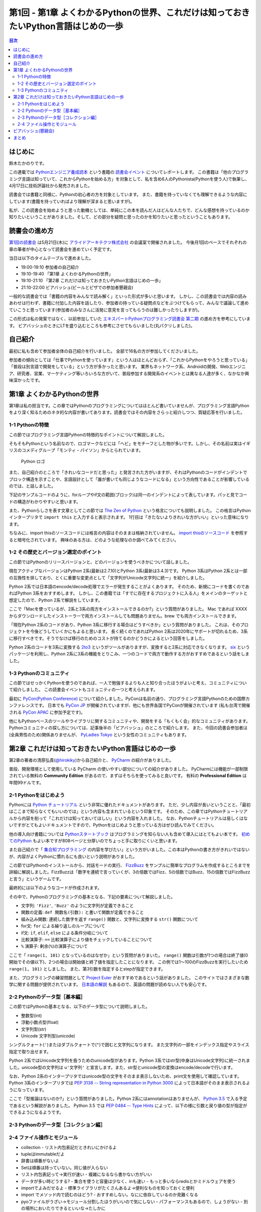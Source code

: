 ======================================================================================
 第1回 - 第1章 よくわかるPythonの世界、これだけは知っておきたいPython言語はじめの一歩
======================================================================================

.. contents:: 目次
   :local:

はじめに
========
鈴木たかのりです。

この連載では `Pythonエンジニア養成読本 <http://gihyo.jp/book/2015/978-4-7741-7320-7>`_
という書籍の `読書会イベント <http://pymook.connpass.com/>`_ についてレポートします。
この書籍は「他のプログラミング言語は知っていて、これからPythonを始める方」を対象として、私を含め6人のPythonista(Pythonを使う人)で執筆し、4月17日に技術評論社から発売されました。

読書会では書籍と同様に、Pythonの初心者の方を対象としています。
また、書籍を持っていなくても理解できるような内容にしています(書籍を持っていればより理解が深まると思いますが)。

私が、この読書会を始めようと思った動機としては、単純にこの本を読んだ人はどんな人たちで、どんな感想を持っているのか知りたいということがありました。そして、どの部分を疑問と思ったのかを知りたいと思ったということもあります。

読書会の進め方
==============
`第1回の読書会 <http://pymook.connpass.com/event/14008/>`_ は5月21日(木)に `アライドアーキテクツ株式会社 <http://www.aainc.co.jp/>`_ の会議室で開催されました。
今後月1回のペースでそれぞれの章の筆者が中心となって読書会を進めていく予定です。

当日は以下のタイムテーブルで進めました。

- 19:00-19:10 参加者の自己紹介
- 19:10-19:40 「第1章 よくわかるPythonの世界」
- 19:10-21:10 「第2章 これだけは知っておきたいPython言語はじめの一歩」
- 21:10-22:00 ビアバッシュ(ビールとピザでの参加者懇親会)

一般的な読書会では「書籍の内容をみんなで読み解く」といった形式が多いと思います。
しかし、この読書会では内容の読みあわせは行わず、書籍に付加した内容を話したり、参加者の持っている疑問点などをぶつけてもらって、みんなで議論して進めていこうと思っています(参加者のみなさんに活発に意見を言ってもらうのは難しかったりしますが)。

この形式は私の発案ではなく、以前参加していた
`エキスパートPythonプログラミング読書会 第二期 <http://connpass.com/series/31/>`_
の進め方を参考にしています。
ビアバッシュのときにLTを盛り込むところも参考にさせてもらいました(丸パクリしました)。

自己紹介
========
最初に私も含めて参加者全体の自己紹介を行いました。
全部で16名の方が参加してくださいました。

参加者の傾向としては「仕事でPythonを使っています」という人はほとんどおらず、「これからPythonをやろうと思っている」「普段は別言語で開発をしている」という方が多かったと思います。
業界もネットワーク系、Androidの開発、Webエンジニア、研究者、営業、マーケティング等いろいろな方がいて、普段参加する開発系のイベントとは異なる人達が多く、なかなか興味深かったです。

第1章 よくわかるPythonの世界
============================
第1章は私の担当です。この章ではPythonのプログラミングについてはほとんど書いていませんが、プログラミング言語Pythonをより深く知るためのネタ的な内容が書いてあります。読書会ではその内容をさらっと紹介しつつ、質疑応答を行いました。

1-1 Pythonの特徴
----------------
この節ではプログラミング言語Pythonの特徴的なポイントについて解説しました。

そもそもPythonという名前なので、ロゴマークなどには「ヘビ」をモチーフとした物が多いです。しかし、その名前は実はイギリスのコメディグループ「モンティ・パイソン」からとられています。

.. figure:: /_static/python-logo-master-v3-TM.png
   :alt: Python ロゴ

   Python ロゴ
            
また、自己紹介のところで「きれいなコードだと思った」と発言された方がいますが、それはPythonのコードがインデントでブロック構造を示すことや、言語設計として「誰が書いても同じようなコードになる」という方向性であることが影響しているのでは、と話しました。

下記のサンプルコードのように、forループやif文の範囲(ブロック)は同一のインデントによって表しています。パッと見でコードの構造がわかりやすいと思います。

.. code-block:: python
   :caption: Pythonではブロック構造をインデントで表す
   
   for i in range(10):
       if i % 5 == 0:
           print 'ham'
       elif i % 3 == 0:
           print 'eggs'
       else:
           print 'spam'

また、Pythonらしさを表す文章としてこの節では
`The Zen of Python <https://www.python.org/dev/peps/pep-0020/>`_
という格言についても説明しました。
この格言はPythonインタープリタで ``import this`` と入力すると表示されます。
1行目は「きたないよりきれいな方がいい」といった意味になります。

.. code-block:: python
   :caption: import thisで

   >>> import thisでThe Zen of Pythonを表示
   The Zen of Python,  Tim Peters

   Beautiful is better than ugly.
   Explicit is better than implicit.
   (以下略)

ちなみに、import thisのソースコードには格言の内容はそのままは格納されていません。
`import thisのソースコード <https://github.com/python/cpython/blob/master/Lib/this.py>`_ を参照すると暗号化されています。
興味のある方は、どのような処理なのか調べてみてください。

1-2 その歴史とバージョン選定のポイント
--------------------------------------
この節ではPythonのリリースバージョンと、どのバージョンを使うべきかについて話しました。

現在アクティブなバージョンはPython 2系(最新は2.7.10)とPython 3系(最新は3.4.3)です。
Python 3系はPython 2系とは一部の互換性を排しており、とくに重要な変更点として「文字列がUnicode文字列に統一」を紹介しました。

Python 2系では日本語のencode/decode処理でエラーが発生することがよくあります。
そのため、新規にコードを書くのであればPython 3系をおすすめします。
しかし、この書籍では「すでに存在するプロジェクトに入る人」をメインのターゲットと想定したので、Python 2系で解説をしています。

ここで「Macを使っているが、2系と3系の両方をインストールできるのか?」という質問がありました。
Mac であれば XXXX からダウンロードしたインストーラーで両方インストールしても問題ありません。brew でも両方インストールできます。

.. code-block:: sh
   :caption: Mac に brew で Python 2系と3系をインストール

   $ brew install python python3
   $ /usr/local/bin/python -V
   Python 2.7.9
   $ /usr/local/bin/python3 -V
   Python 3.4.2

「現在Python 2系のコードがあり、Python 3系に移行する場合はどうすべきか」という質問がありました。
これは、そのプロジェクトを今後どうしていくかにもよると思います。
長く続くのであればPython 2系は2020年にサポートが切れるため、3系に移行すべきです。そうでなけば移行のためのコストが持てるのかどうかによるという回答をしました。

Python 2系のコードを3系に変換する
`2to3 <http://docs.python.jp/2.7/library/2to3.html>`_ というがツールがありますが、変換すると2系に対応できなくなります。
`six <https://pypi.python.org/pypi/six>`_ というパッケージを利用し、Python 2系に3系の機能をとりこみ、一つのコードで両方で動作する方がおすすめであるという話をしました。

1-3 Pythonのコミュニティ
------------------------
この節ではせっかくPythonを使うのであれば、一人で勉強するよりも人と知り合ったほうがよいと考え、コミュニティについて紹介しました。
この読書会イベントもコミュニティの一つと考えられます。

最初に `PyCon(Python Conference) <http://www.pycon.org/>`_ について紹介しました。PyConは名前の通り、プログラミング言語Pythonのための国際カンファレンスです。
日本でも `PyCon JP <http://www.pycon.jp>`_ が開催されていますが、他にも世界各国でPyConが開催されています
(私も台湾で開催される `PyCon APAC <https://tw.pycon.org/2015apac/en/>`_ に参加予定です)。

他にもPythonベースのツールやライブラリに関するコミュニティや、開発をする「もくもく会」的なコミュニティがあります。
Pythonコミュニティの探し方については、記事後半の「ビアバッシュ」のところで紹介します。
また、今回の読書会参加者は(全員男性のため)関係ありませんが、
`PyLadies Tokyo <http://pyladies-tokyo.connpass.com/>`_ という女性のコミュニティもあります。

第2章 これだけは知っておきたいPython言語はじめの一歩
====================================================
第2章の著者の清原弘貴(`@hirokiky <https://twitter.com/hirokiky>`_)から自己紹介と、 `PyCharm <https://www.jetbrains.com/pycharm/>`_ の紹介がありました。

普段、開発環境として使用している PyCharm の使いやすい部分についての紹介がありました。
PyCharmには機能が一部制限されている無料の **Community Edition** があるので、まずはそちらを使ってみると良いです。
有料の **Professional Edition** は年間99ドルです。

2-1 Pythonをはじめよう
----------------------
Pythonには
`Python チュートリアル <http://docs.python.jp/2/tutorial/>`_
という非常に優れたドキュメントがあります。
ただ、少し内容が長いということと、「最初はここまで知らなくてもいいのでは」という内容も含まれているという印象です。
そのため、この章ではPythonチュートリアルから内容を削って「これだけは知っておいてほしい」という内容を入れました。
なお、Pythonチュートリアルは易しくはないですがとてもよいドキュメントですので、Pythonをはじめようと思っている方はぜひ読んでみてください。

他の導入向け書籍については
`Pythonスタートブック <http://gihyo.jp/book/2010/978-4-7741-4229-6>`_ はプログラミングを知らない人も含めて導入にはとてもよい本です。
`初めてのPython <http://www.oreilly.co.jp/books/9784873113937/>`_ もよい本ですが808ページと分厚いのでちょっと手に取りにくいと思います。

また自己紹介で「 `集合知プログラミング <http://www.oreilly.co.jp/books/9784873113647/>`_ の内容を学びたい」という方がいました。この本はPythonの書き方がきれいではないが、内容がよくPythonに慣れるにも良いという説明がありました。

この節ではPythonのインストールから、対話モードの実行、 `FizzBuzz <http://ja.wikipedia.org/wiki/Fizz_Buzz>`_ をサンプルに簡単なプログラムを作成するところまでを詳細に解説しました。FizzBuzzは「数字を連続で言っていくが、3の倍数ではFizz、5の倍数ではBuzz、15の倍数ではFizzBuzzと言う」というゲームです。

最終的には以下のようなコードが作成されます。

.. code-block:: python
   :caption: fizzbuzz.py

   def fizzbuzz(num):
       if num % 3 == 0 and num % 5 == 0:
           return 'FizzBuzz'
       elif num % 3 == 0:
           return 'Fizz'
       elif num % 5 == 0:
           return 'Buzz'
       else:
           return str(num)

   for num in range(1, 101):
       print fizzbuzz(num)

その中で、Pythonのプログラミングの基本となる、下記の要素について解説しました。

- 文字列: ``'Fizz'``, ``'Buzz'`` のように文字列が定義できること
- 関数の定義: ``def 関数名(引数):`` と書いて関数が定義できること
- 組み込み関数: 連続した数字を返す ``range()`` 関数と、文字列に変換する ``str()`` 関数について
- for文: ``for`` による繰り返しのループについて
- if文: ``if``, ``elif``, ``else`` による条件分岐について
- 比較演算子: ``==`` 比較演算子により値をチェックしていることについて
- ``%`` 演算子: 剰余(``%``)の演算子について

ここで「 ``range(1, 101)`` となっているのはなぜか」という質問がありまいた。
``range()`` 関数は引数が1つの場合は終了値(0開始でその値以下)、2つの場合は開始値と終了値を指定したことになります。
この例では1〜100のFizzBuzzを実行したいため ``range(1, 101)`` としました。
また、第3引数を指定するとstepが指定できます。

.. code-block:: python
   :caption: range関数の例

   >>> range(10)        # 終了値を指定
   [0, 1, 2, 3, 4, 5, 6, 7, 8, 9]
   >>> range(1, 10)     # 開始、終了値を指定
   [1, 2, 3, 4, 5, 6, 7, 8, 9, 10]
   >>> range(1, 11, 2)  # 開始、終了値、ステップを指定
   [1, 3, 5, 7, 9]

また、プログラミングの練習問題として
`Project Euler <https://projecteuler.net/>`_
がおすすめであるという話がありました。
このサイトではさまざまな数学に関する問題が提供されています。
`日本語の解説 <http://odz.sakura.ne.jp/projecteuler/>`_ もあるので、英語の問題が読めない人でも安心です。

2-2 Pythonのデータ型［基本編］
------------------------------
この節ではPythonの基本となる、以下のデータ型について説明しました。

- 整数型(int)
- 浮動小数点型(float)
- 文字列型(str)
- Unicode 文字列型(unicode)

.. code-block:: python
   :caption: 整数型と浮動小数点型

   >>> 2 + 2 # 整数型の計算
   4
   >>> 3 - 8
   -5
   >>> 6 * 9
   54
   >>> 7 / 3 # 整数型同士の商は整数型となる
   2
   >>> 5.0 + 5.2 # 浮動小数点型の計算
   10.2
   >>> 10.2 - 8  # 浮動小数点型と整数型の計算結果は浮動小数点型になる
   18.2

シングルクォート(``'``)またはダブルクォートで(``"``)で囲むと文字列になります。
また文字列の一部をインデックス指定やスライス指定で取り出せます。

.. code-block:: python
   :caption: str型

   >>> 'Hello,world'
   'Hello,world'
   >>> "Hello,world"
   'Hello,world'
   >>> 'python'[1]   # 文字列のインデックス指定
   'y'
   >>> 'python'[2:5] # 文字列のスライス指定(2文字目から5文字目の前まで)
   'yth'
   >>> 'python'[:3]  # 最初から3文字目の前まで
   'pyt'
   >>> 'python'[4:]  # 4文字目から最後まで
   'on'

Python 2系ではUnicode文字列を扱うためのunicode型があります。Python 3系ではstr型(中身はUnicode文字列)に統一されました。unicode型の文字列は ``u'文字列'`` と宣言します。また、str型とunicode型の変換はencode/decodeで行います。

.. code-block:: python
   :caption: unicode型

   >>> u'日本'
   u'\u65e5\u672c'
   >>> print u"日本" # printに渡すと文字列が表示される
   日本
   >>> u"日本".encode('utf-8') # str型にエンコード
   '\xe6\x97\xa5\xe6\x9c\xac'
   >>> '\xe6\x97\xa5\xe6\x9c\xac'.decode('utf-8') # unicode型にデコード
   u'\u65e5\u672c'
   >>> print '\xe6\x97\xa5\xe6\x9c\xac'.decode('utf-8')
   日本

なお、Python 2系のインタープリタではunicode型の文字をそのまま表示しないため、print文を使用して確認しています。
Python 3系のインタープリタでは `PEP 3138 -- String representation in Python 3000 <https://www.python.org/dev/peps/pep-3138/>`_ によって日本語がそのまま表示されるようになっています。

.. code-block:: python
   :caption: Python 3系でunicode型のエンコード/デコード

   >>> u"日本".encode('utf-8')
   b'\xe6\x97\xa5\xe6\x9c\xac'
   >>> b'\xe6\x97\xa5\xe6\x9c\xac'.decode('utf-8')
   '日本'

ここで「型推論はないのか?」という質問がありました。Python 2系にはannotationはありませんが、 `Python 3.5 <https://docs.python.org/dev/whatsnew/3.5.html>`_ で入る予定であるという解説がありました。
Python 3.5 では `PEP 0484 -- Type Hints <https://www.python.org/dev/peps/pep-0484/>`_ によって、以下の様に引数と戻り値の型が指定ができるようになるようです。

.. code-block:: python
   :caption: fizzbuzz関数にType Hintsを指定した例

   # 引数はint型、戻り値はstr型
   def fizzbuzz(num: int) -> str:
                
2-3 Pythonのデータ型［コレクション編］
--------------------------------------

2-4 ファイル操作とモジュール
----------------------------

- collection
  - リスト内包表記だときれいにかけるよ
- tupleはimmutableだよ
- 辞書は順番がないよ  
- Setは順番は持っていない。同じ値が入らない
- リスト内包表記って→実行が速い
  - 複雑になるなら書かない方がいい
- データが多い時どうする?
  - 集合を使うと容量は少なく、inも速い
  - もっと多いならredisとかミドルウェアを使う  
- importでよみだせるよ
  - 標準ライブラリがたくさんあるよ→便利なものを知っておくと便利
- import でメソッド内で読むのはどう?
  - おすすめしない。なにに依存しているのか見難くなる
- pyoファイルがうざい→モジュール分割したほうがいいので気にしない
  - パフォーマンスもあるので、しょうがない
  - 別の場所においたりできるといいな→たしかに
- getでdefaultを指定するのがおすすめ
    
ビアバッシュ(懇親会)
====================
読書会の終了後ビールとピザで懇親会(ビアバッシュ)を行いました。

- http://connpass.com/category/Python/
- http://pyconjp.blogspot.jp/2015/04/python-event-201505.html
- http://connpass.com/event/14076/
- http://www.amazon.co.jp/s/ref=nb_sb_noss?__mk_ja_JP=%E3%82%AB%E3%82%BF%E3%82%AB%E3%83%8A&url=search-alias%3Daps&field-keywords=%E3%82%A8%E3%83%B3%E3%82%B8%E3%83%8B%E3%82%A2%E9%A4%8A%E6%88%90%E8%AA%AD%E6%9C%AC

まとめ
======
